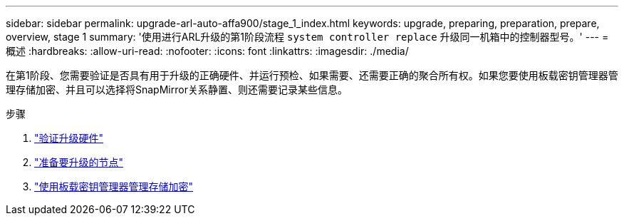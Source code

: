 ---
sidebar: sidebar 
permalink: upgrade-arl-auto-affa900/stage_1_index.html 
keywords: upgrade, preparing, preparation, prepare, overview, stage 1 
summary: '使用进行ARL升级的第1阶段流程 `system controller replace` 升级同一机箱中的控制器型号。' 
---
= 概述
:hardbreaks:
:allow-uri-read: 
:nofooter: 
:icons: font
:linkattrs: 
:imagesdir: ./media/


[role="lead"]
在第1阶段、您需要验证是否具有用于升级的正确硬件、并运行预检、如果需要、还需要正确的聚合所有权。如果您要使用板载密钥管理器管理存储加密、并且可以选择将SnapMirror关系静置、则还需要记录某些信息。

.步骤
. link:verify_upgrade_hardware.html["验证升级硬件"]
. link:prepare_nodes_for_upgrade.html["准备要升级的节点"]
. link:manage_storage_encryption_using_okm.html["使用板载密钥管理器管理存储加密"]

